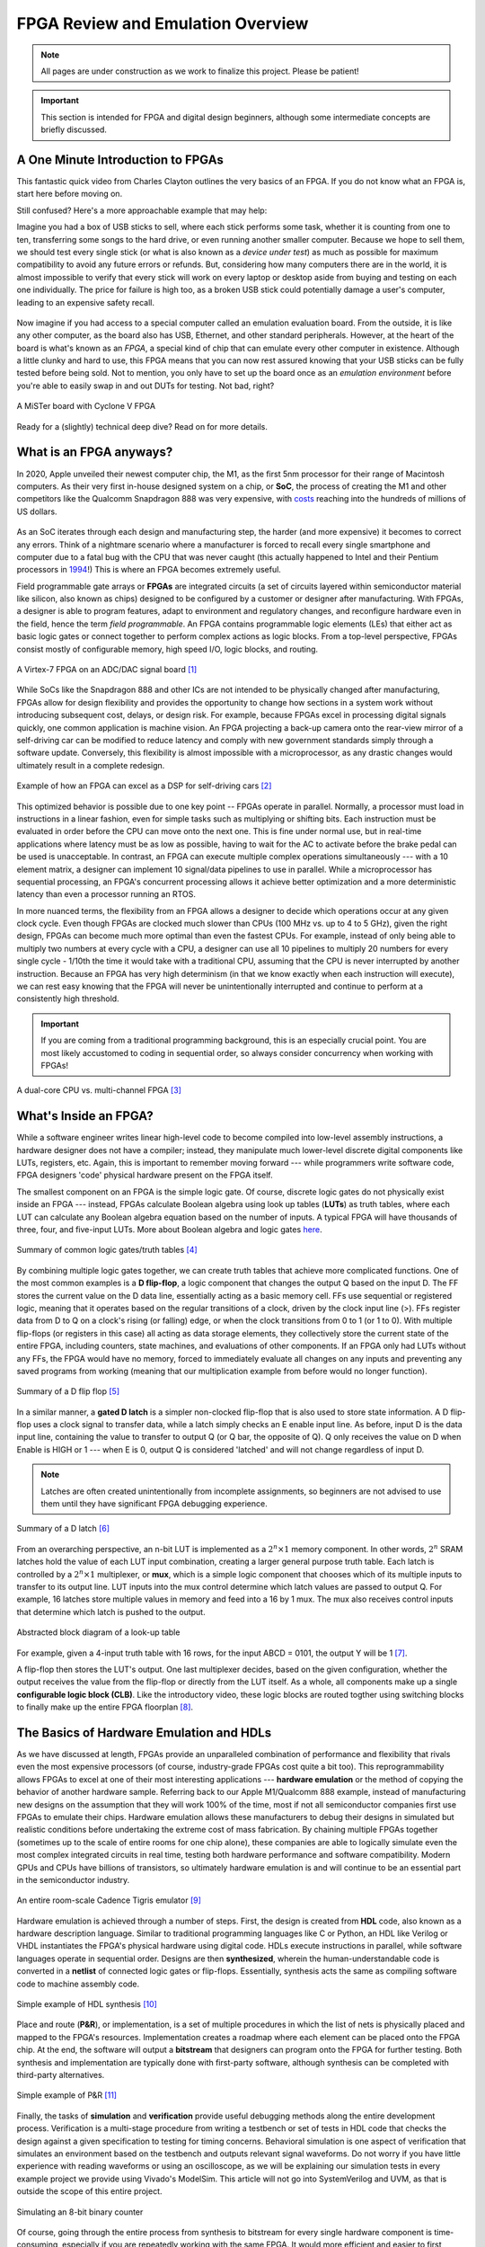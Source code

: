 .. _Emulation:

==================================
FPGA Review and Emulation Overview
==================================

.. Note:: All pages are under construction as we work to finalize this project. Please be patient! 

.. Important:: This section is intended for FPGA and digital design beginners, although some intermediate concepts are briefly discussed. 

A One Minute Introduction to FPGAs
----------------------------------

This fantastic quick video from Charles Clayton outlines the very basics of an FPGA. If you do not know 
what an FPGA is, start here before moving on. 

.. raw:: html

   <iframe width="560" height="315" src="https://www.youtube.com/embed/iHg0mmIg0UU" 
   frameborder="0" allow="accelerometer; autoplay; clipboard-write; encrypted-media; 
   gyroscope; picture-in-picture" allowfullscreen></iframe>

Still confused? Here's a more approachable example that may help: 

Imagine you had a box of USB sticks to sell, where each stick performs some task, whether it is counting from 
one to ten, transferring some songs to the hard drive, or even running another smaller computer. Because we 
hope to sell them, we should test every single stick (or what is also known as a *device under test*) as much 
as possible for maximum compatibility to avoid any future errors or refunds. But, considering how many computers 
there are in the world, it is almost impossible to verify that every stick will work on every laptop or desktop
aside from buying and testing on each one individually. The price for failure is high too, as a broken USB stick 
could potentially damage a user's computer, leading to an expensive safety recall. 

.. figure:: /images/intro/usb_intro.png
  :align: center
  :width: 25%
  :class: no-scaled-link

Now imagine if you had access to a special computer called an emulation evaluation board. From the outside, it is 
like any other computer, as the board also has USB, Ethernet, and other standard peripherals. However, at the heart 
of the board is what's known as an *FPGA*, a special kind of chip that can emulate every other computer in existence. 
Although a little clunky and hard to use, this FPGA means that you can now rest assured knowing that your USB sticks can 
be fully tested before being sold. Not to mention, you only have to set up the board once as an *emulation environment*
before you're able to easily swap in and out DUTs for testing. Not bad, right?

.. figure:: /images/intro/fpga_intro_board.jpg
  :align: center
  :width: 50%
  :class: no-scaled-link

  A MiSTer board with Cyclone V FPGA

Ready for a (slightly) technical deep dive? Read on for more details. 

.. _FPGA Summary:

What is an FPGA anyways?
------------------------

In 2020, Apple unveiled their newest computer chip, the M1, as the first 5nm processor for
their range of Macintosh computers. As their very first in-house designed system on a chip,
or **SoC**, the process of creating the M1 and other competitors like the Qualcomm Snapdragon
888 was very expensive, with `costs <https://www.extremetech.com/computing/272096-3nm-process-node>`_ 
reaching into the hundreds of millions of US dollars. 

.. figure:: /images/intro/5nm_cost.png
  :alt: Manufacturing cost of 5nm chip
  :align: center

As an SoC iterates through each design and manufacturing step, the harder (and more expensive) 
it becomes to correct any errors. Think of a nightmare scenario where a manufacturer is forced
to recall every single smartphone and computer due to a fatal bug with the CPU that was 
never caught (this actually happened to Intel and their Pentium processors in
`1994 <https://en.wikipedia.org/wiki/Pentium_FDIV_bug>`_!) This is where an FPGA becomes extremely
useful.

Field programmable gate arrays or **FPGAs** are integrated circuits (a set of circuits layered within 
semiconductor material like silicon, also known as chips) designed to be configured by a customer 
or designer after manufacturing. With FPGAs, a designer is able to program features, adapt to environment 
and regulatory changes, and reconfigure hardware even in the field, hence the term *field programmable*. 
An FPGA contains programmable logic elements (LEs) that either act as basic logic gates or connect together to 
perform complex actions as logic blocks. From a top-level perspective, FPGAs consist mostly of configurable 
memory, high speed I/O, logic blocks, and routing.

.. figure:: /images/intro/fpga_dac.png
  :alt: FPGA transceiver
  :align: center

  A Virtex-7 FPGA on an ADC/DAC signal board [1]_

While SoCs like the Snapdragon 888 and other ICs are not intended to be physically changed after 
manufacturing, FPGAs allow for design flexibility and provides the opportunity to change how sections 
in a system work without introducing subsequent cost, delays, or design risk. For example, because FPGAs 
excel in processing digital signals quickly, one common application is machine vision. An FPGA projecting 
a back-up camera onto the rear-view mirror of a self-driving car can be modified to reduce latency and 
comply with new government standards simply through a software update. Conversely, this flexibility is 
almost impossible with a microprocessor, as any drastic changes would ultimately result in a complete redesign. 

.. figure:: /images/intro/fpga_car_example.jpg
  :alt: Example FPGA application in a self-driving car
  :align: center
  :width: 70%

  Example of how an FPGA can excel as a DSP for self-driving cars [2]_

This optimized behavior is possible due to one key point -- FPGAs operate in parallel. Normally, a processor
must load in instructions in a linear fashion, even for simple tasks such as multiplying or shifting bits. Each
instruction must be evaluated in order before the CPU can move onto the next one. This is fine under normal use, 
but in real-time applications where latency must be as low as possible, having to wait for the AC to activate 
before the brake pedal can be used is unacceptable. In contrast, an FPGA can execute multiple complex operations
simultaneously --- with a 10 element matrix, a designer can implement 10 signal/data pipelines to use in parallel.
While a microprocessor has sequential processing, an FPGA's concurrent processing allows it achieve better optimization 
and a more deterministic latency than even a processor running an RTOS. 

In more nuanced terms, the flexibility from an FPGA allows a designer to decide which operations occur at any given
clock cycle. Even though FPGAs are clocked much slower than CPUs (100 MHz vs. up to 4 to 5 GHz), given the right design, 
FPGAs can become much more optimal than even the fastest CPUs. For example, instead of only being able to multiply two 
numbers at every cycle with a CPU, a designer can use all 10 pipelines to multiply 20 numbers for every single cycle - 
1/10th the time it would take with a traditional CPU, assuming that the CPU is never interrupted by another instruction. 
Because an FPGA has very high determinism (in that we know exactly when each instruction will execute), we can rest easy 
knowing that the FPGA will never be unintentionally interrupted and continue to perform at a consistently high threshold. 

.. Important:: If you are coming from a traditional programming background, this is an especially crucial point. You are most likely accustomed to coding in sequential order, so always consider concurrency when working with FPGAs!

.. figure:: /images/intro/fpga_parallelism.jpg
  :alt: CPU vs FPGA concurrency
  :align: center

  A dual-core CPU vs. multi-channel FPGA [3]_

.. _FPGA Component Summary:

What's Inside an FPGA?
----------------------
While a software engineer writes linear high-level code to become compiled into low-level assembly instructions, 
a hardware designer does not have a compiler; instead, they manipulate much lower-level discrete digital components like 
LUTs, registers, etc. Again, this is important to remember moving forward --- while programmers write software code, 
FPGA designers 'code' physical hardware present on the FPGA itself. 

The smallest component on an FPGA is the simple logic gate. Of course, discrete logic gates do not physically exist 
inside an FPGA --- instead, FPGAs calculate Boolean algebra using look up tables (**LUTs**) as truth tables, where each 
LUT can calculate any Boolean algebra equation based on the number of inputs. A typical FPGA will have thousands
of three, four, and five-input LUTs. More about Boolean algebra and logic gates `here <https://www.electronicshub.org/boolean-algebra-laws-and-theorems/>`_. 

.. figure:: /images/intro/logic_gates.png
  :alt: Logic gate summary
  :align: center

  Summary of common logic gates/truth tables [4]_

By combining multiple logic gates together, we can create truth tables that achieve more complicated functions. 
One of the most common examples is a **D flip-flop**, a logic component that changes the output Q based on the input D. 
The FF stores the current value on the D data line, essentially acting as a basic memory cell. FFs use sequential 
or registered logic, meaning that it operates based on the regular transitions of a clock, driven by the 
clock input line (>). FFs register data from D to Q on a clock's rising (or falling) edge, or when the clock transitions from 
0 to 1 (or 1 to 0). With multiple flip-flops (or registers in this case) all acting as data storage elements, they collectively 
store the current state of the entire FPGA, including counters, state machines, and evaluations of other components. 
If an FPGA only had LUTs without any FFs, the FPGA would have no memory, forced to immediately evaluate all changes 
on any inputs and preventing any saved programs from working (meaning that our multiplication example from before
would no longer function).

.. figure:: /images/intro/D_Flip_Flop.jpg
  :alt: Flip flop summary
  :align: center

  Summary of a D flip flop [5]_

In a similar manner, a **gated D latch** is a simpler non-clocked flip-flop that is also used to store state information. 
A D flip-flop uses a clock signal to transfer data, while a latch simply checks an E enable input line. As before, 
input D is the data input line, containing the value to transfer to output Q (or Q bar, the opposite of Q). 
Q only receives the value on D when Enable is HIGH or 1 --- when E is 0, output Q is considered 'latched' and will not 
change regardless of input D. 

.. Note:: Latches are often created unintentionally from incomplete assignments, so beginners are not advised to use them until they have significant FPGA debugging experience. 

.. figure:: /images/intro/D_Latch.png
  :alt: Latch summary
  :align: center

  Summary of a D latch [6]_

From an overarching perspective, an n-bit LUT is implemented as a :math:`2^{n} \times 1` memory component.
In other words, :math:`2^{n}` SRAM latches hold the value of each LUT input combination, creating a larger general 
purpose truth table. Each latch is controlled by a :math:`2^{n} \times 1` multiplexer, or **mux**, which is a simple 
logic component that chooses which of its multiple inputs to transfer to its output line. LUT inputs into the mux control 
determine which latch values are passed to output Q. For example, 16 latches store multiple values in memory and feed 
into a 16 by 1 mux. The mux also receives control inputs that determine which latch is pushed to the output. 

.. figure:: /images/intro/LUT_bd.png
  :alt: LUT block diagram
  :align: center

  Abstracted block diagram of a look-up table

For example, given a 4-input truth table with 16 rows, for the input ABCD = 0101, the output Y will be 1 [7]_. 

|blank| |LUT1| |blank| |LUT2|

.. |LUT1| image:: /images/intro/LUT_TT_example.jpg
   :width: 15%
   :alt: LUT Truth Table

.. |LUT2| image:: /images/intro/LUT_example_path.jpg
   :width: 35%
   :alt: LUT Example Path

.. |blank| image:: /images/logos/blank.png
   :width: 15%
   :class: no-scaled-link

A flip-flop then stores the LUT's output. One last multiplexer decides, based on the given configuration, whether the 
output receives the value from the flip-flop or directly from the LUT itself. As a whole, all components make up a 
single **configurable logic block (CLB)**. Like the introductory video, these logic blocks are routed togther using 
switching blocks to finally make up the entire FPGA floorplan [8]_. 

|blank1| |LB1| |blank1| |LB2|

.. |LB1| image:: /images/intro/LUT_structure.png
   :width: 30%
   :alt: LUT Structure

.. |LB2| image:: /images/intro/FPGA_diagram.png
   :width: 50%
   :alt: Logic block BD

.. |blank1| image:: /images/logos/blank.png
   :width: 5%
   :class: no-scaled-link

.. _Emulation HDL Summary:

The Basics of Hardware Emulation and HDLs
-----------------------------------------

As we have discussed at length, FPGAs provide an unparalleled combination of performance and flexibility 
that rivals even the most expensive processors (of course, industry-grade FPGAs cost quite a bit too). 
This reprogrammability allows FPGAs to excel at one of their most interesting applications --- **hardware 
emulation** or the method of copying the behavior of another hardware sample. Referring back to our Apple
M1/Qualcomm 888 example, instead of manufacturing new designs on the assumption that they will work 100% 
of the time, most if not all semiconductor companies first use FPGAs to emulate their chips. Hardware 
emulation allows these manufacturers to debug their designs in simulated but realistic conditions before 
undertaking the extreme cost of mass fabrication. By chaining multiple FPGAs together (sometimes up to the 
scale of entire rooms for one chip alone), these companies are able to logically simulate even the most 
complex integrated circuits in real time, testing both hardware performance and software compatibility. 
Modern GPUs and CPUs have billions of transistors, so ultimately hardware emulation is and will continue 
to be an essential part in the semiconductor industry. 

.. figure:: /images/intro/tigris.jpg
  :alt: Cadence Tigris emulator
  :align: center

  An entire room-scale Cadence Tigris emulator [9]_

Hardware emulation is achieved through a number of steps. First, the design is created from **HDL** code, also 
known as a hardware description language. Similar to traditional programming languages like C or Python, an 
HDL like Verilog or VHDL instantiates the FPGA's physical hardware using digital code. HDLs execute 
instructions in parallel, while software languages operate in sequential order. Designs are then 
**synthesized**, wherein the human-understandable code is converted in a **netlist** of connected 
logic gates or flip-flops. Essentially, synthesis acts the same as compiling software code to machine 
assembly code. 

.. figure:: /images/intro/synthesis_example.png
  :alt: Synthesis example
  :align: center

  Simple example of HDL synthesis [10]_

Place and route (**P&R**), or implementation, is a set of multiple procedures in which the list of nets is 
physically placed and mapped to the FPGA's resources. Implementation creates a roadmap where each element can
be placed onto the FPGA chip. At the end, the software will output a **bitstream** that designers can program
onto the FPGA for further testing. Both synthesis and implementation are typically done with first-party 
software, although synthesis can be completed with third-party alternatives. 

.. figure:: /images/intro/pnr_example.png
  :alt: Implementation example
  :align: center

  Simple example of P&R [11]_

Finally, the tasks of **simulation** and **verification** provide useful debugging methods along the entire 
development process. Verification is a multi-stage procedure from writing a testbench or set of tests in HDL 
code that checks the design against a given specification to testing for timing concerns. Behavioral simulation 
is one aspect of verification that simulates an environment based on the testbench and outputs relevant signal 
waveforms. Do not worry if you have little experience with reading waveforms or using an oscilloscope, as we 
will be explaining our simulation tests in every example project we provide using Vivado's ModelSim. This 
article will not go into SystemVerilog and UVM, as that is outside the scope of this entire project. 

.. figure:: /images/intro/led_simulation.png
  :alt: Counter simulation example
  :align: center

  Simulating an 8-bit binary counter

Of course, going through the entire process from synthesis to bitstream for every single hardware component 
is time-consuming, especially if you are repeatedly working with the same FPGA. It would more efficient and 
easier to first create the infrastructure first in the form of an **emulation environment**. This would include 
peripherals like the board memory or PCIe pinout, which never change between designs. After all, if you end 
up working with the same board, why start from scratch for every project? A premade environment allows us to 
get a running start for every future project onwards, which is why setting up such an environment is our first 
example project. 

.. Note:: Don't worry if you don't have access to a physical FPGA board --- 90% of design work is done in simulation anyways! 

After the environment is completed, we will continue to guide you through creating and simulating a device 
under test (**DUT**), letting you emulate everything from a simple counter to a complex SoC. 

.. Important:: Jump :ref:`here <MIG IP Overview>` to get started with your environment. Otherwise, continue to the next page for a deeper introduction into the hardware. 

What is a real-world example of hardware emulation? One interesting application that has evolved in the last few years 
is the `MiSTer project <https://github.com/MiSTer-devel/Main_MiSTer/wiki>`_, an open-source design that emulates 
old video game consoles using nothing more than a small FPGA board. Using the same principles as software emulation, 
the MiSTer project emulates multiple reversed-engineered consoles on a single Altera Cyclone FPGA, opening 
the opportunity for a home arcade at a fraction of the price. Instead of paying hundreds of dollars for a new and working 
Nintendo Famicom Disk System, which was never released in the West, the FPGA board can instead emulate the console 
itself and play every game that was ever released with the same level of performance and compatibility. Of course, 
different console cores from Atari to Pac-Man can be swapped out at any time, again illustrating the versatility of 
FPGAs and serving as a good example for our emulation environment project. By building up the proper infrastructure, 
it would become easy in the future to swap in different DUTs like the MiSTer cores for testing and debugging, 
similar to standard industry practices in the semiconductor field. All without even touching the original hardware.

.. figure:: /images/intro/game_fpga.jpg
  :alt: FPGA game emulation example
  :align: center

  Emulating an NES game console on an FPGA [12]_

.. _Definitions Acronyms:

Quick Definitions and Acronyms
------------------------------

IC : Integrated Circuit
  Collection of electronic components on a single unit, typically made from silicon, also known as a chip.

FPGA : Field Programmable Gate Array
  ICs designed to be configurable by engineer after manufacturing.

ASIC : Application Specific Integrated Circuit
  Highly specialized ICs dedicated to one specific application.

SoC : System on a Chip
  IC that hosts an entire computer system by itself.

P&R : Place and Route
  Process by which logic components are placed onto an FPGA and connected/routed together. 

DUT : Device Under Test
  Any electronic part currently being tested, through emulation in our case.

IP : Intellectual Property
  Commonly used electronic parts abstracted as logic blocks, provided by external companies (not the same as a patent).

AXI : Advanced eXtensible Interface
  Communication standard that allows chip components to send signals to each other. 

MIG : Memory Interface Generator
  Xilinx IP that allows an FPGA to read/write into DDR memory.

DDR SDRAM : Double Data Rate Synchronous Dynamic Random-Access Memory
  Volatile memory IC typically used to store information that is lost when power is lost, common interfaces are DDR3 and DDR4.

PCIe : Peripheral Component Interconnect Express
  Communication network that allows an FPGA to control peripherals/communicate with a host PC.

TLP : Transaction Layer Packets
  Data payloads that peripherals send through the PCIe bus.

DMA : Direct Memory Access
  Xilinx IP that allows AXI peripherals to directly access memory without the help of the processor.

ROM : Read Only Memory
  Flash memory that cannot be modified afterwards. 


References
----------

.. [1] The example FPGA ADC/DAC `board <https://www.curtisswrightds.com/products/computing/io/analog/vpx3-530.html>`_ used.
.. [2] Xilinx's automotive system is discussed in this `press release <https://www.eenewsautomotive.com/news/subaru-uses-xilinx-chips-central-driver-assistance-system/page/0/1>`_.
.. [3] More about FPGA computational performance can be found in this `article <https://www.infoq.com/articles/fpga-computational-performance/>`_. 
.. [4] Logic gate summary from Nucleic Acid Computing and its Potential to Transform Silicon-Based Technology - Scientific Figure on ResearchGate. Available `here <https://www.researchgate.net/figure/Summary-of-the-common-Boolean-logic-gates-with-symbols-and-truth-tables_fig3_291418819>`_.
.. [5] More about flip flops and their diagrams are `here <https://www.circuitstoday.com/flip-flops>`_. 
.. [6] Latch summary from Ghada Y. Abdel-Lattif, Sameh E. Rehan, Abdel-Fattah I. Abdel-Fattah, "Optimized Single-Electron NAND-Based D-Latch /Flip-Flop", The Mediterranean Journal of Electronics and Communications (MEDJEC), Vol. 8, No. 4, pp. 472-477, October 2012. - Scientific Figure on ResearchGate. Available `here <https://www.researchgate.net/figure/a-shows-the-logic-symbol-used-to-identify-the-D-latch-The-operation-of-the-D-latch-is_fig2_249643186>`_. 
.. [7] More about LUTs `here <https://www.allaboutcircuits.com/technical-articles/purpose-and-internal-functionality-of-fpga-look-up-tables/>`_.
.. [8] FPGA floorplan from this info `page <https://evergreen.loyola.edu/dhhoe/www/HoeResearchFPGA.htm>`_.
.. [9] More about NVIDIA's emulation lab in this `blog post <https://blogs.nvidia.com/blog/2011/05/16/sneak-peak-inside-nvidia-emulation-lab/>`_.
.. [10] Details about the FPGA design flow `here <https://hardwarebee.com/ultimate-guide-fpga-design-flow/>`_.
.. [11] PnR example from Analysis of Optimization Techniques in FPGA Placement - Scientific Figure on ResearchGate. Available from `here <https://www.researchgate.net/figure/Architecture-of-FPGA-The-paper-is-organized-as-follows-FPGA-placement-problem-is-defined_fig2_317065343>`_.
.. [12] More about the NES FPGA project `here <http://fpganes.blogspot.com/2013/01/luddes-fpga-nes.html>`_.
